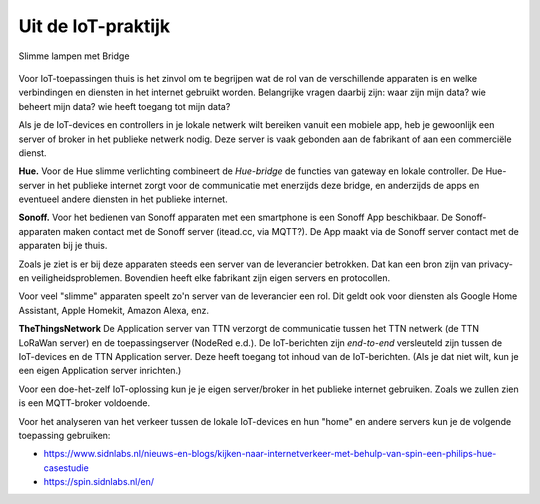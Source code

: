 Uit de IoT-praktijk
-------------------

.. figure:: Hue-lampen-dimmer-bridge.png
  :width: 600px
  :align: center

  Slimme lampen met Bridge

Voor IoT-toepassingen thuis is het zinvol om te begrijpen
wat de rol van de verschillende apparaten is en welke verbindingen en diensten in het internet gebruikt worden.
Belangrijke vragen daarbij zijn: waar zijn mijn data? wie beheert mijn data? wie heeft toegang tot mijn data?

Als je de IoT-devices en controllers in je lokale netwerk wilt bereiken vanuit een mobiele app,
heb je gewoonlijk een server of broker in het publieke netwerk nodig.
Deze server is vaak gebonden aan de fabrikant of aan een commerciële dienst.

**Hue.** Voor de Hue slimme verlichting combineert de *Hue-bridge* de functies van gateway en lokale controller.
De Hue-server in het publieke internet zorgt voor de communicatie met enerzijds deze bridge,
en anderzijds de apps en eventueel andere diensten in het publieke internet.

**Sonoff.** Voor het bedienen van Sonoff apparaten met een smartphone is een Sonoff App beschikbaar.
De Sonoff-apparaten maken contact met de Sonoff server (itead.cc, via MQTT?).
De App maakt via de Sonoff server contact met de apparaten bij je thuis.

Zoals je ziet is er bij deze apparaten steeds een server van de leverancier betrokken.
Dat kan een bron zijn van privacy- en veiligheidsproblemen.
Bovendien heeft elke fabrikant zijn eigen servers en protocollen.

Voor veel "slimme" apparaten speelt zo'n server van de leverancier een rol.
Dit geldt ook voor diensten als Google Home Assistant, Apple Homekit, Amazon Alexa, enz.

**TheThingsNetwork** De Application server van TTN verzorgt de communicatie
tussen het TTN netwerk (de TTN LoRaWan server) en de toepassingserver (NodeRed e.d.).
De IoT-berichten zijn *end-to-end* versleuteld zijn tussen de IoT-devices en de TTN Application server.
Deze heeft toegang tot inhoud van de IoT-berichten.
(Als je dat niet wilt, kun je een eigen Application server inrichten.)

Voor een doe-het-zelf IoT-oplossing kun je je eigen server/broker in het publieke internet gebruiken.
Zoals we zullen zien is een MQTT-broker voldoende.

Voor het analyseren van het verkeer tussen de lokale IoT-devices en hun "home" en andere servers kun
je de volgende toepassing gebruiken:

* https://www.sidnlabs.nl/nieuws-en-blogs/kijken-naar-internetverkeer-met-behulp-van-spin-een-philips-hue-casestudie
* https://spin.sidnlabs.nl/en/
